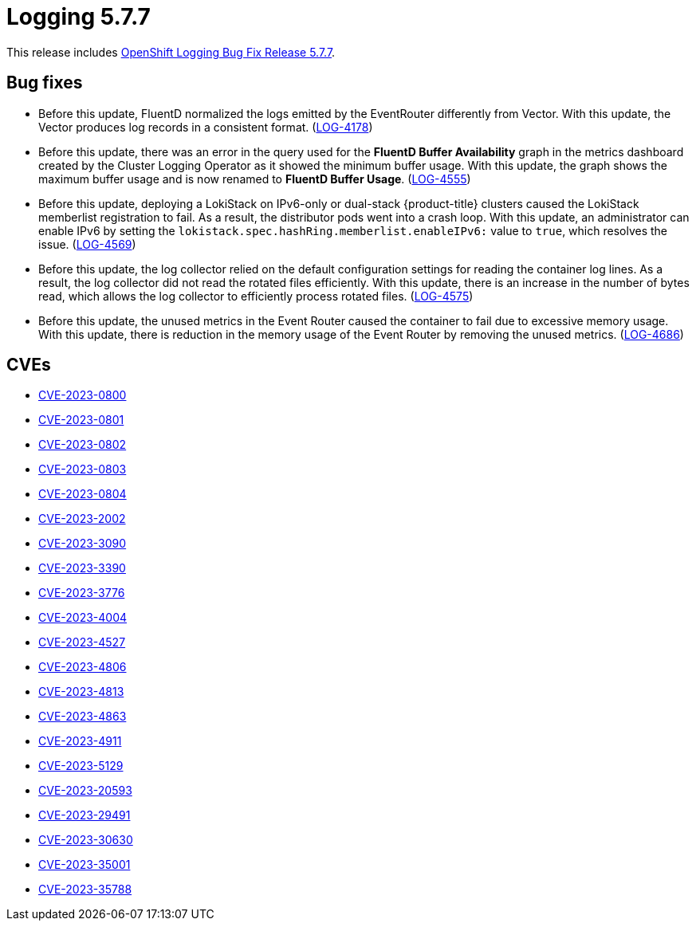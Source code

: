 // Module included in the following assemblies:
// cluster-logging-release-notes.adoc
// logging-5-7-release-notes.adoc
:_mod-docs-content-type: REFERENCE
[id="cluster-logging-release-notes-5-7-7_{context}"]
= Logging 5.7.7

This release includes link:https://access.redhat.com/errata/RHSA-2023:5530[OpenShift Logging Bug Fix Release 5.7.7].

[id="openshift-logging-5-7-7-bug-fixes_{context}"]
== Bug fixes

* Before this update, FluentD normalized the logs emitted by the EventRouter differently from Vector. With this update, the Vector produces log records in a consistent format. (link:https://issues.redhat.com/browse/LOG-4178[LOG-4178])

* Before this update, there was an error in the query used for the *FluentD Buffer Availability* graph in the metrics dashboard created by the Cluster Logging Operator as it showed the minimum buffer usage. With this update, the graph shows the maximum buffer usage and is now renamed to *FluentD Buffer Usage*. (link:https://issues.redhat.com/browse/LOG-4555[LOG-4555])

* Before this update, deploying a LokiStack on IPv6-only or dual-stack {product-title} clusters caused the LokiStack memberlist registration to fail. As a result, the distributor pods went into a crash loop. With this update, an administrator can enable IPv6 by setting the `lokistack.spec.hashRing.memberlist.enableIPv6:` value to `true`, which resolves the issue. (link:https://issues.redhat.com/browse/LOG-4569[LOG-4569])

* Before this update, the log collector relied on the default configuration settings for reading the container log lines. As a result, the log collector did not read the rotated files efficiently. With this update, there is an increase in the number of bytes read, which allows the log collector to efficiently process rotated files. (link:https://issues.redhat.com/browse/LOG-4575[LOG-4575])

* Before this update, the unused metrics in the Event Router caused the container to fail due to excessive memory usage. With this update, there is reduction in the memory usage of the Event Router by removing the unused metrics. (link:https://issues.redhat.com/browse/LOG-4686[LOG-4686])

[id="openshift-logging-5-7-7-CVEs_{context}"]
== CVEs

* link:https://access.redhat.com/security/cve/CVE-2023-0800[CVE-2023-0800]
* link:https://access.redhat.com/security/cve/CVE-2023-0801[CVE-2023-0801]
* link:https://access.redhat.com/security/cve/CVE-2023-0802[CVE-2023-0802]
* link:https://access.redhat.com/security/cve/CVE-2023-0803[CVE-2023-0803]
* link:https://access.redhat.com/security/cve/CVE-2023-0804[CVE-2023-0804]
* link:https://access.redhat.com/security/cve/CVE-2023-2002[CVE-2023-2002]
* link:https://access.redhat.com/security/cve/CVE-2023-3090[CVE-2023-3090]
* link:https://access.redhat.com/security/cve/CVE-2023-3390[CVE-2023-3390]
* link:https://access.redhat.com/security/cve/CVE-2023-3776[CVE-2023-3776]
* link:https://access.redhat.com/security/cve/CVE-2023-4004[CVE-2023-4004]
* link:https://access.redhat.com/security/cve/CVE-2023-4527[CVE-2023-4527]
* link:https://access.redhat.com/security/cve/CVE-2023-4806[CVE-2023-4806]
* link:https://access.redhat.com/security/cve/CVE-2023-4813[CVE-2023-4813]
* link:https://access.redhat.com/security/cve/CVE-2023-4863[CVE-2023-4863]
* link:https://access.redhat.com/security/cve/CVE-2023-4911[CVE-2023-4911]
* link:https://access.redhat.com/security/cve/CVE-2023-5129[CVE-2023-5129]
* link:https://access.redhat.com/security/cve/CVE-2023-20593[CVE-2023-20593]
* link:https://access.redhat.com/security/cve/CVE-2023-29491[CVE-2023-29491]
* link:https://access.redhat.com/security/cve/CVE-2023-30630[CVE-2023-30630]
* link:https://access.redhat.com/security/cve/CVE-2023-35001[CVE-2023-35001]
* link:https://access.redhat.com/security/cve/CVE-2023-35788[CVE-2023-35788]
